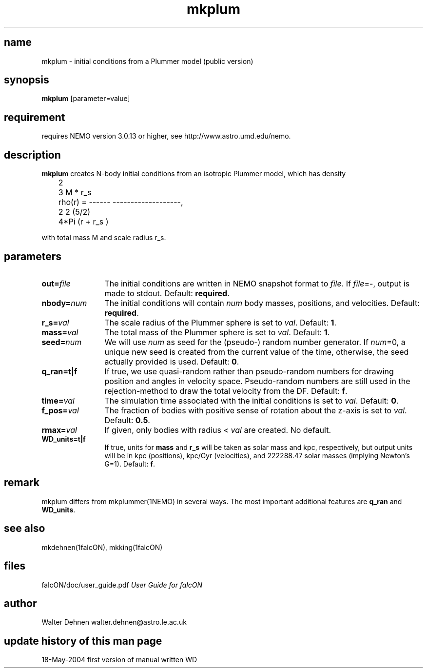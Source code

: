 .TH mkplum 1falcON "19 May 2004"

.SH name
mkplum \- initial conditions from a Plummer model (public version)

.SH synopsis
\fBmkplum\fP [parameter=value]

.SH requirement
requires NEMO version 3.0.13 or higher, see http://www.astro.umd.edu/nemo.


.SH description
\fBmkplum\fP creates N-body initial conditions from an isotropic Plummer
model, which has density
.nf

	                             2
	            3         M * r_s
	rho(r) = ------ -------------------,
	                   2      2  (5/2)
	          4*Pi   (r  + r_s  )

.if

with total mass M and scale radius  r_s.

.SH parameters

.TP 12
\fBout=\fP\fIfile\fP
The initial conditions are written in NEMO snapshot format to \fIfile\fP.
If \fIfile\fP=-, output is made to stdout. Default: \fBrequired\fP.
.TP
\fBnbody=\fP\fInum\fP
The initial conditions will contain \fInum\fP body masses, positions,
and velocities. Default: \fBrequired\fP.
.TP
\fBr_s=\fP\fIval\fP
The scale radius of the Plummer sphere is set to \fIval\fP. Default: \fB1\fP.
.TP
\fBmass=\fP\fIval\fP
The total mass of the Plummer sphere is set to \fIval\fP. Default: \fB1\fP.
.TP
\fBseed=\fP\fInum\fP
We will use \fInum\fP as seed for the (pseudo-) random number generator.
If \fInum\fP=0, a unique new seed is created from the current value of
the time, otherwise, the seed actually provided is used. Default: \fB0\fP.
.TP
\fBq_ran=t|f\fP
If true, we use quasi-random rather than pseudo-random numbers for
drawing position and angles in velocity space. Pseudo-random numbers
are still used in the rejection-method to draw the total velocity from
the DF. Default: \fBf\fP.
.TP
\fBtime=\fP\fIval\fP
The simulation time associated with the initial conditions is set to \fIval\fP.
Default: \fB0\fP.
.TP
\fBf_pos=\fP\fIval\fP
The fraction of bodies with positive sense of rotation
about the z-axis is set to \fIval\fP. Default: \fB0.5\fP.
.TP
\fBrmax=\fP\fIval\fP
If given, only bodies with radius < \fIval\fP are created.
No default.
.TP
\fBWD_units=t|f\fP
If true, units for \fBmass\fP and \fBr_s\fP will be taken as solar
mass and kpc, respectively, but output units will be in kpc (positions),
kpc/Gyr (velocities), and 222288.47 solar masses (implying Newton's G=1).
Default: \fBf\fP.

.SH remark
mkplum differs from mkplummer(1NEMO) in several ways. The most important
additional features are \fBq_ran\fP and \fBWD_units\fP.

.SH see also
mkdehnen(1falcON), mkking(1falcON)
.PP

.SH files
.ta +3i
.nf
falcON/doc/user_guide.pdf                         \fIUser Guide for falcON\fP
.fi
.SH author
.nf
Walter Dehnen                              walter.dehnen@astro.le.ac.uk
.SH update history of this man page
.nf
.ta +1.0i +2.0i
18-May-2004	first version of manual written WD
.fi



